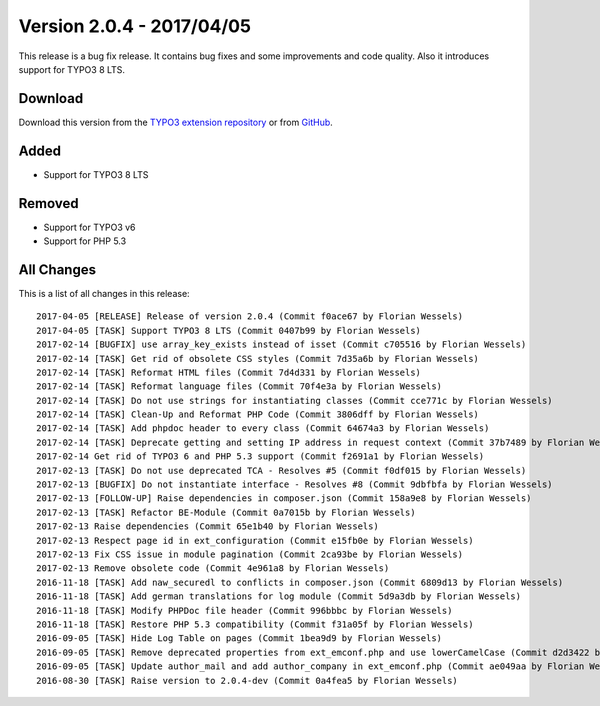 ﻿.. include:: ../../Includes.txt

==========================
Version 2.0.4 - 2017/04/05
==========================

This release is a bug fix release. It contains bug fixes and some improvements and code quality. Also it introduces support for
TYPO3 8 LTS.

Download
========

Download this version from the `TYPO3 extension repository <https://extensions.typo3.org/extension/secure_downloads/>`__ or from
`GitHub <https://github.com/Leuchtfeuer/typo3-secure-downloads/releases/tag/2.0.4>`__.

Added
=====

* Support for TYPO3 8 LTS

Removed
=======

* Support for TYPO3 v6
* Support for PHP 5.3

All Changes
===========

This is a list of all changes in this release::

   2017-04-05 [RELEASE] Release of version 2.0.4 (Commit f0ace67 by Florian Wessels)
   2017-04-05 [TASK] Support TYPO3 8 LTS (Commit 0407b99 by Florian Wessels)
   2017-02-14 [BUGFIX] use array_key_exists instead of isset (Commit c705516 by Florian Wessels)
   2017-02-14 [TASK] Get rid of obsolete CSS styles (Commit 7d35a6b by Florian Wessels)
   2017-02-14 [TASK] Reformat HTML files (Commit 7d4d331 by Florian Wessels)
   2017-02-14 [TASK] Reformat language files (Commit 70f4e3a by Florian Wessels)
   2017-02-14 [TASK] Do not use strings for instantiating classes (Commit cce771c by Florian Wessels)
   2017-02-14 [TASK] Clean-Up and Reformat PHP Code (Commit 3806dff by Florian Wessels)
   2017-02-14 [TASK] Add phpdoc header to every class (Commit 64674a3 by Florian Wessels)
   2017-02-14 [TASK] Deprecate getting and setting IP address in request context (Commit 37b7489 by Florian Wessels)
   2017-02-14 Get rid of TYPO3 6 and PHP 5.3 support (Commit f2691a1 by Florian Wessels)
   2017-02-13 [TASK] Do not use deprecated TCA - Resolves #5 (Commit f0df015 by Florian Wessels)
   2017-02-13 [BUGFIX] Do not instantiate interface - Resolves #8 (Commit 9dbfbfa by Florian Wessels)
   2017-02-13 [FOLLOW-UP] Raise dependencies in composer.json (Commit 158a9e8 by Florian Wessels)
   2017-02-13 [TASK] Refactor BE-Module (Commit 0a7015b by Florian Wessels)
   2017-02-13 Raise dependencies (Commit 65e1b40 by Florian Wessels)
   2017-02-13 Respect page id in ext_configuration (Commit e15fb0e by Florian Wessels)
   2017-02-13 Fix CSS issue in module pagination (Commit 2ca93be by Florian Wessels)
   2017-02-13 Remove obsolete code (Commit 4e961a8 by Florian Wessels)
   2016-11-18 [TASK] Add naw_securedl to conflicts in composer.json (Commit 6809d13 by Florian Wessels)
   2016-11-18 [TASK] Add german translations for log module (Commit 5d9a3db by Florian Wessels)
   2016-11-18 [TASK] Modify PHPDoc file header (Commit 996bbbc by Florian Wessels)
   2016-11-18 [TASK] Restore PHP 5.3 compatibility (Commit f31a05f by Florian Wessels)
   2016-09-05 [TASK] Hide Log Table on pages (Commit 1bea9d9 by Florian Wessels)
   2016-09-05 [TASK] Remove deprecated properties from ext_emconf.php and use lowerCamelCase (Commit d2d3422 by Florian Wessels)
   2016-09-05 [TASK] Update author_mail and add author_company in ext_emconf.php (Commit ae049aa by Florian Wessels)
   2016-08-30 [TASK] Raise version to 2.0.4-dev (Commit 0a4fea5 by Florian Wessels)
